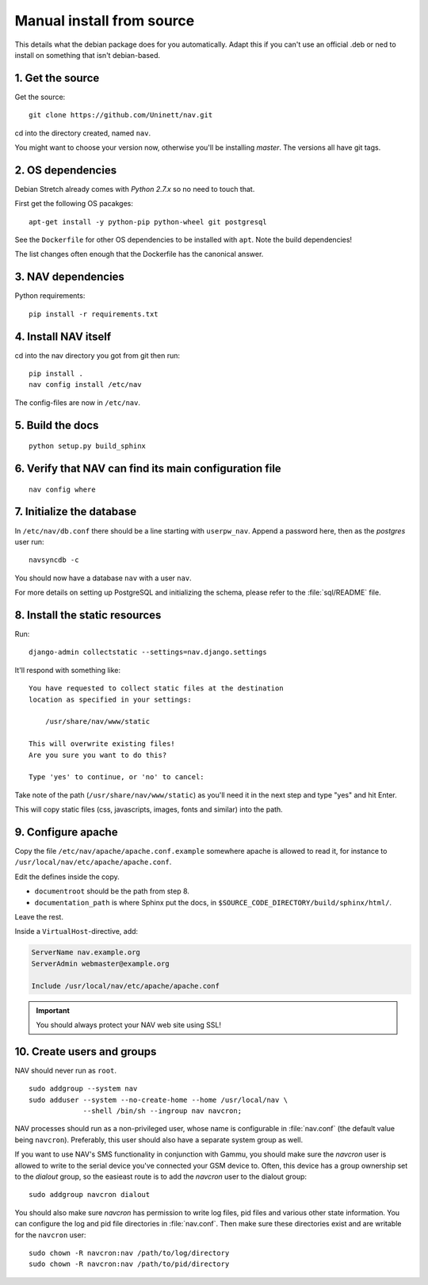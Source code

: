 ==========================
Manual install from source
==========================

This details what the debian package does for you automatically.
Adapt this if you can't use an official .deb or ned to install on
something that isn't debian-based.

1. Get the source
=================

Get the source::

  git clone https://github.com/Uninett/nav.git

cd into the directory created, named ``nav``.

You might want to choose your version now, otherwise you'll be
installing `master`. The versions all have git tags.

2. OS dependencies
==================

Debian Stretch already comes with `Python 2.7.x` so no need to touch that.

First get the following OS pacakges::

  apt-get install -y python-pip python-wheel git postgresql

See the ``Dockerfile`` for other OS dependencies to be installed with ``apt``.
Note the build dependencies!

The list changes often enough that the Dockerfile has the canonical answer.

3. NAV dependencies
===================

Python requirements::

  pip install -r requirements.txt

4. Install NAV itself
=====================

cd into the nav directory you got from git then run::

  pip install .
  nav config install /etc/nav

The config-files are now in ``/etc/nav``.

5. Build the docs
=================

::

    python setup.py build_sphinx

6. Verify that NAV can find its main configuration file
=======================================================

::

    nav config where

7. Initialize the database
==========================

In ``/etc/nav/db.conf`` there should be a line starting with
``userpw_nav``. Append a password here, then as the `postgres`
user run::

    navsyncdb -c

You should now have a database ``nav`` with a user ``nav``.

For more details on setting up PostgreSQL and initializing the
schema, please refer to the :file:`sql/README` file.

8. Install the static resources
===============================

Run::

    django-admin collectstatic --settings=nav.django.settings

It'll respond with something like::

    You have requested to collect static files at the destination
    location as specified in your settings:

        /usr/share/nav/www/static

    This will overwrite existing files!
    Are you sure you want to do this?

    Type 'yes' to continue, or 'no' to cancel:

Take note of the path (``/usr/share/nav/www/static``) as you'll need it in the
next step and type "yes" and hit Enter.

This will copy static files (css, javascripts, images, fonts and similar) into
the path.


9. Configure apache
===================

Copy the file ``/etc/nav/apache/apache.conf.example`` somewhere apache is allowed to read it, for instance to ``/usr/local/nav/etc/apache/apache.conf``.

Edit the defines inside the copy.

* ``documentroot`` should be the path from step 8.
* ``documentation_path`` is where Sphinx put the docs, in
  ``$SOURCE_CODE_DIRECTORY/build/sphinx/html/``.

Leave the rest.

Inside a ``VirtualHost``-directive, add:

.. code-block:: apacheconf

  ServerName nav.example.org
  ServerAdmin webmaster@example.org

  Include /usr/local/nav/etc/apache/apache.conf

.. important:: You should always protect your NAV web site using SSL!

.. _creating-users-and-groups:
10. Create users and groups
===========================

NAV should never run as ``root``.

::

  sudo addgroup --system nav
  sudo adduser --system --no-create-home --home /usr/local/nav \
               --shell /bin/sh --ingroup nav navcron;

NAV processes should run as a non-privileged user, whose name is configurable
in :file:`nav.conf` (the default value being ``navcron``). Preferably, this
user should also have a separate system group as well.

If you want to use NAV's SMS functionality in conjunction with Gammu, you
should make sure the `navcron` user is allowed to write to the serial device
you've connected your GSM device to. Often, this device has a group ownership
set to the `dialout` group, so the easieast route is to add the `navcron` user
to the dialout group::

  sudo addgroup navcron dialout

You should also make sure `navcron` has permission to write log files, pid
files and various other state information. You can configure the log and pid
file directories in :file:`nav.conf`. Then make sure these directories exist
and are writable for the ``navcron`` user::

  sudo chown -R navcron:nav /path/to/log/directory
  sudo chown -R navcron:nav /path/to/pid/directory
